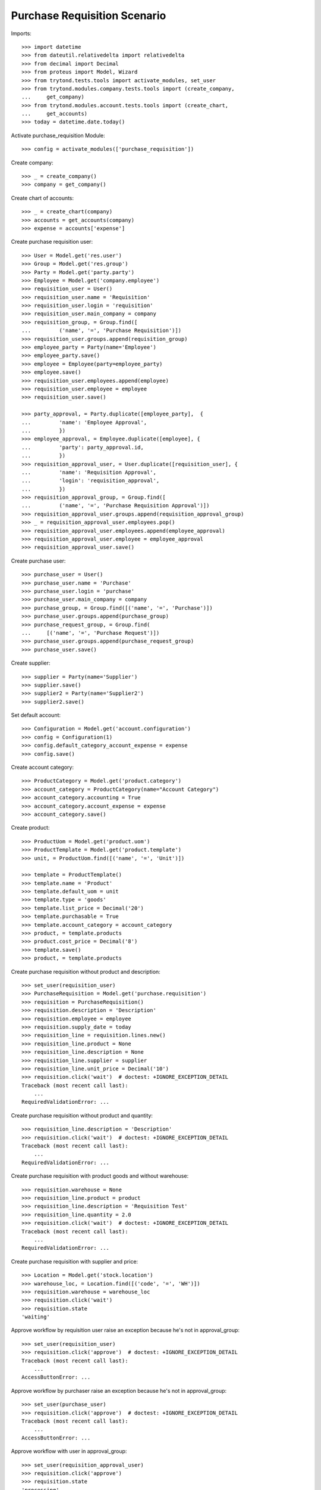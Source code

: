 =============================
Purchase Requisition Scenario
=============================

Imports::

    >>> import datetime
    >>> from dateutil.relativedelta import relativedelta
    >>> from decimal import Decimal
    >>> from proteus import Model, Wizard
    >>> from trytond.tests.tools import activate_modules, set_user
    >>> from trytond.modules.company.tests.tools import (create_company,
    ...     get_company)
    >>> from trytond.modules.account.tests.tools import (create_chart,
    ...     get_accounts)
    >>> today = datetime.date.today()

Activate purchase_requisition Module::

    >>> config = activate_modules(['purchase_requisition'])

Create company::

    >>> _ = create_company()
    >>> company = get_company()

Create chart of accounts::

    >>> _ = create_chart(company)
    >>> accounts = get_accounts(company)
    >>> expense = accounts['expense']

Create purchase requisition user::

    >>> User = Model.get('res.user')
    >>> Group = Model.get('res.group')
    >>> Party = Model.get('party.party')
    >>> Employee = Model.get('company.employee')
    >>> requisition_user = User()
    >>> requisition_user.name = 'Requisition'
    >>> requisition_user.login = 'requisition'
    >>> requisition_user.main_company = company
    >>> requisition_group, = Group.find([
    ...         ('name', '=', 'Purchase Requisition')])
    >>> requisition_user.groups.append(requisition_group)
    >>> employee_party = Party(name='Employee')
    >>> employee_party.save()
    >>> employee = Employee(party=employee_party)
    >>> employee.save()
    >>> requisition_user.employees.append(employee)
    >>> requisition_user.employee = employee
    >>> requisition_user.save()

    >>> party_approval, = Party.duplicate([employee_party],  {
    ...         'name': 'Employee Approval',
    ...         })
    >>> employee_approval, = Employee.duplicate([employee], {
    ...         'party': party_approval.id,
    ...         })
    >>> requisition_approval_user, = User.duplicate([requisition_user], {
    ...         'name': 'Requisition Approval',
    ...         'login': 'requisition_approval',
    ...         })
    >>> requisition_approval_group, = Group.find([
    ...         ('name', '=', 'Purchase Requisition Approval')])
    >>> requisition_approval_user.groups.append(requisition_approval_group)
    >>> _ = requisition_approval_user.employees.pop()
    >>> requisition_approval_user.employees.append(employee_approval)
    >>> requisition_approval_user.employee = employee_approval
    >>> requisition_approval_user.save()

Create purchase user::

    >>> purchase_user = User()
    >>> purchase_user.name = 'Purchase'
    >>> purchase_user.login = 'purchase'
    >>> purchase_user.main_company = company
    >>> purchase_group, = Group.find([('name', '=', 'Purchase')])
    >>> purchase_user.groups.append(purchase_group)
    >>> purchase_request_group, = Group.find(
    ...     [('name', '=', 'Purchase Request')])
    >>> purchase_user.groups.append(purchase_request_group)
    >>> purchase_user.save()


Create supplier::

    >>> supplier = Party(name='Supplier')
    >>> supplier.save()
    >>> supplier2 = Party(name='Supplier2')
    >>> supplier2.save()

Set default account::

    >>> Configuration = Model.get('account.configuration')
    >>> config = Configuration(1)
    >>> config.default_category_account_expense = expense
    >>> config.save()

Create account category::

    >>> ProductCategory = Model.get('product.category')
    >>> account_category = ProductCategory(name="Account Category")
    >>> account_category.accounting = True
    >>> account_category.account_expense = expense
    >>> account_category.save()

Create product::

    >>> ProductUom = Model.get('product.uom')
    >>> ProductTemplate = Model.get('product.template')
    >>> unit, = ProductUom.find([('name', '=', 'Unit')])

    >>> template = ProductTemplate()
    >>> template.name = 'Product'
    >>> template.default_uom = unit
    >>> template.type = 'goods'
    >>> template.list_price = Decimal('20')
    >>> template.purchasable = True
    >>> template.account_category = account_category
    >>> product, = template.products
    >>> product.cost_price = Decimal('8')
    >>> template.save()
    >>> product, = template.products

Create purchase requisition without product and description::

    >>> set_user(requisition_user)
    >>> PurchaseRequisition = Model.get('purchase.requisition')
    >>> requisition = PurchaseRequisition()
    >>> requisition.description = 'Description'
    >>> requisition.employee = employee
    >>> requisition.supply_date = today
    >>> requisition_line = requisition.lines.new()
    >>> requisition_line.product = None
    >>> requisition_line.description = None
    >>> requisition_line.supplier = supplier
    >>> requisition_line.unit_price = Decimal('10')
    >>> requisition.click('wait')  # doctest: +IGNORE_EXCEPTION_DETAIL
    Traceback (most recent call last):
        ...
    RequiredValidationError: ...

Create purchase requisition without product and quantity::

    >>> requisition_line.description = 'Description'
    >>> requisition.click('wait')  # doctest: +IGNORE_EXCEPTION_DETAIL
    Traceback (most recent call last):
        ...
    RequiredValidationError: ...

Create purchase requisition with product goods and without warehouse::

    >>> requisition.warehouse = None
    >>> requisition_line.product = product
    >>> requisition_line.description = 'Requisition Test'
    >>> requisition_line.quantity = 2.0
    >>> requisition.click('wait')  # doctest: +IGNORE_EXCEPTION_DETAIL
    Traceback (most recent call last):
        ...
    RequiredValidationError: ...

Create purchase requisition with supplier and price::

    >>> Location = Model.get('stock.location')
    >>> warehouse_loc, = Location.find([('code', '=', 'WH')])
    >>> requisition.warehouse = warehouse_loc
    >>> requisition.click('wait')
    >>> requisition.state
    'waiting'

Approve workflow by requisition user raise an exception because he's not in
approval_group::

    >>> set_user(requisition_user)
    >>> requisition.click('approve')  # doctest: +IGNORE_EXCEPTION_DETAIL
    Traceback (most recent call last):
        ...
    AccessButtonError: ...

Approve workflow by purchaser raise an exception because he's not in
approval_group::

    >>> set_user(purchase_user)
    >>> requisition.click('approve')  # doctest: +IGNORE_EXCEPTION_DETAIL
    Traceback (most recent call last):
        ...
    AccessButtonError: ...

Approve workflow with user in approval_group::

    >>> set_user(requisition_approval_user)
    >>> requisition.click('approve')
    >>> requisition.state
    'processing'
    >>> requisition.total_amount
    Decimal('20.00')

Create Purchase order from Request::

    >>> set_user(purchase_user)
    >>> PurchaseRequest = Model.get('purchase.request')
    >>> pr, = PurchaseRequest.find([('state', '=', 'draft')])
    >>> pr.state
    'draft'
    >>> pr.product == product
    True
    >>> pr.party == supplier
    True
    >>> pr.quantity
    2.0
    >>> pr.computed_quantity
    2.0
    >>> pr.supply_date == today
    True
    >>> pr.warehouse == warehouse_loc
    True
    >>> create_purchase = Wizard('purchase.request.create_purchase', [pr])
    >>> pr.state
    'purchased'
    >>> requisition.state
    'processing'

Cancel the purchase order::

    >>> Purchase = Model.get('purchase.purchase')
    >>> purchase, = Purchase.find([('state', '=', 'draft')])
    >>> purchase.click('cancel')
    >>> purchase.state
    'cancelled'
    >>> pr.reload()
    >>> pr.state
    'exception'
    >>> requisition.reload()
    >>> requisition.state
    'done'

Handle request exception::

    >>> handle_exception = Wizard(
    ...     'purchase.request.handle.purchase.cancellation', [pr])
    >>> handle_exception.execute('reset')
    >>> pr.state
    'draft'
    >>> requisition.reload()
    >>> requisition.state
    'processing'
    >>> create_purchase = Wizard('purchase.request.create_purchase', [pr])
    >>> pr.state
    'purchased'
    >>> requisition.reload()
    >>> requisition.state
    'processing'

Confirm the purchase order::

    >>> purchase, = Purchase.find([('state', '=', 'draft')])
    >>> purchase.click('quote')
    >>> requisition.reload()
    >>> requisition.state
    'processing'
    >>> purchase.click('confirm')
    >>> purchase.reload()
    >>> purchase.state
    'processing'
    >>> requisition.reload()
    >>> requisition.state
    'done'

Try to delete requisition done::

    >>> set_user(requisition_user)
    >>> PurchaseRequisition.delete([requisition])  # doctest: +IGNORE_EXCEPTION_DETAIL
    Traceback (most recent call last):
        ...
    AccessError: ...

Delete draft requisition::

    >>> requisition = PurchaseRequisition()
    >>> requisition.employee = employee
    >>> requisition.supply_date = today
    >>> requisition.save()
    >>> PurchaseRequisition.delete([requisition])

Create purchase requisition with two different suppliers::

    >>> set_user(requisition_user)
    >>> requisition = PurchaseRequisition()
    >>> requisition.description = 'Description'
    >>> requisition.employee = employee
    >>> requisition.supply_date = today
    >>> requisition_line = requisition.lines.new()
    >>> requisition_line.description = 'Description'
    >>> requisition_line.quantity = 4.0
    >>> requisition_line.supplier = supplier
    >>> requisition_line = requisition.lines.new()
    >>> requisition_line.description = 'Description2'
    >>> requisition_line.quantity = 2.0
    >>> requisition_line.supplier = supplier2
    >>> requisition.click('wait')

    >>> set_user(requisition_approval_user)
    >>> requisition.click('approve')

    >>> set_user(purchase_user)
    >>> pr = PurchaseRequest.find([('state', '=', 'draft')])
    >>> len(pr)
    2
    >>> pr[0].party == supplier2
    True
    >>> pr[1].party == supplier
    True
    >>> create_purchase = Wizard('purchase.request.create_purchase', pr)
    >>> purchase, = Purchase.find([
    ...         ('state', '=', 'draft'),
    ...         ('party', '=', supplier.id),
    ...         ])
    >>> purchase.click('cancel')
    >>> requisition.reload()
    >>> requisition.state
    'processing'
    >>> purchase, = Purchase.find([
    ...         ('state', '=', 'draft'),
    ...         ('party', '=', supplier2.id),
    ...         ])
    >>> purchase.click('quote')
    >>> purchase.click('confirm')
    >>> requisition.reload()
    >>> requisition.state
    'done'

Create purchase requisition then cancel::

    >>> set_user(requisition_user)
    >>> requisition = PurchaseRequisition()
    >>> requisition.description = 'Description'
    >>> requisition.employee = employee
    >>> requisition.supply_date = today
    >>> requisition_line = requisition.lines.new()
    >>> requisition_line.description = 'Description'
    >>> requisition_line.quantity = 4.0
    >>> requisition.click('cancel')
    >>> requisition.state
    'cancelled'

Create purchase requisition, wait then reject::

    >>> set_user(requisition_user)
    >>> requisition = PurchaseRequisition()
    >>> requisition.description = 'Description'
    >>> requisition.employee = employee
    >>> requisition.supply_date = today
    >>> requisition_line = requisition.lines.new()
    >>> requisition_line.description = 'Description'
    >>> requisition_line.quantity = 4.0
    >>> requisition.click('wait')
    >>> requisition.state
    'waiting'

    >>> set_user(requisition_approval_user)
    >>> requisition.click('reject')
    >>> requisition.state
    'rejected'
